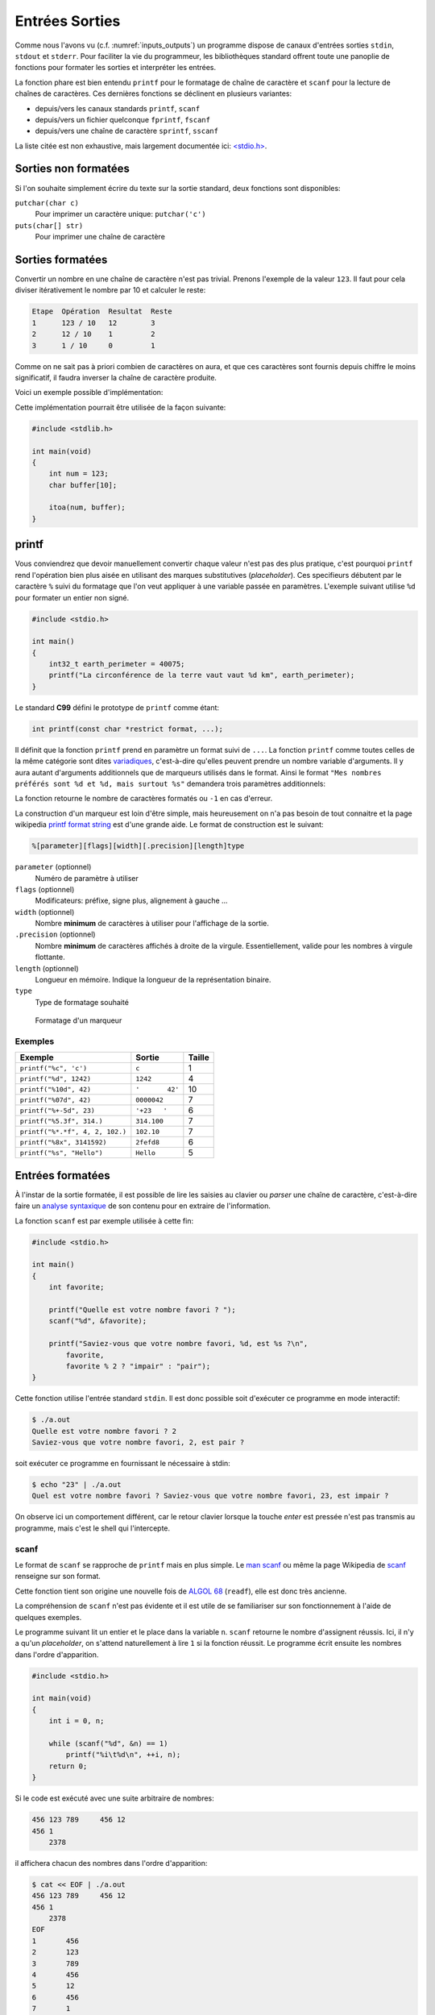 ===============
Entrées Sorties
===============

Comme nous l'avons vu (c.f. :numref:`inputs_outputs`) un programme dispose de canaux d'entrées sorties ``stdin``, ``stdout`` et ``stderr``. Pour faciliter la vie du programmeur, les bibliothèques standard offrent toute une panoplie de fonctions pour formater les sorties et interpréter les entrées.

La fonction phare est bien entendu ``printf`` pour le formatage de chaîne de caractère et ``scanf`` pour la lecture de chaînes de caractères. Ces dernières fonctions se déclinent en plusieurs variantes:

- depuis/vers les canaux standards ``printf``, ``scanf``
- depuis/vers un fichier quelconque ``fprintf``, ``fscanf``
- depuis/vers une chaîne de caractère ``sprintf``, ``sscanf``

La liste citée est non exhaustive, mais largement documentée ici: `<stdio.h> <http://man7.org/linux/man-pages/man3/stdio.3.html>`__.

Sorties non formatées
=====================

Si l'on souhaite simplement écrire du texte sur la sortie standard, deux fonctions sont disponibles:

``putchar(char c)``
    Pour imprimer un caractère unique: ``putchar('c')``

``puts(char[] str)``
    Pour imprimer une chaîne de caractère

.. exercise:: Mot du jour

    Écrire un programme qui retourne un mot parmi une liste de mot, de facon aléatoire.

    .. code-block:: c

        #include <time.h>
        #include <stdlib.h>

        char *words[] = {"Albédo", "Bigre", "Maringouin", "Pluripotent", "Entrechat", "Caracoler" "Palinodie", "Sémillante", "Atavisme", "Cyclothymie", "Idiosyncratique", "Entéléchie"};

        #if 0
            srand(time(NULL));   // Initialization, should only be called once.
            size_t r = rand() % sizeof(words) / sizeof(char*); // Generate random value
        #endif

    .. solution:: c

        .. code-block:: c

            #include <time.h>
            #include <stdlib.h>

            char *words[] = {"Albédo", "Bigre", "Maringouin", "Pluripotent", "Entrechat", "Caracoler" "Palinodie", "Sémillante", "Atavisme", "Cyclothymie", "Idiosyncratique", "Entéléchie"};

            int main(void)
            {
                srand(time(NULL));
                puts(words[rand() % (sizeof(words) / sizeof(char*))]);

                return 0;
            }

Sorties formatées
=================

Convertir un nombre en une chaîne de caractère n'est pas trivial. Prenons l'exemple de la valeur ``123``. Il faut pour cela diviser itérativement le nombre par 10 et calculer le reste:

.. code-block:: text

    Etape  Opération  Resultat  Reste
    1      123 / 10   12        3
    2      12 / 10    1         2
    3      1 / 10     0         1

Comme on ne sait pas à priori combien de caractères on aura, et que ces caractères sont fournis depuis chiffre le moins significatif, il faudra inverser la chaîne de caractère produite.

Voici un exemple possible d'implémentation:

.. code-block:: c
    :caption: iota.c
    :name: iota-c

    void swap(char* a, char* b)
    {
        char t = a;
        a = b;
        b = t;
    }

    void reverse(char str[], size_t length)
    {
        size_t start = 0;
        size_t end = length - 1;
        while (start < end)
        {
            swap(*(str + start), *(str + end));
            start++;
            end--;
        }
    }

    char* itoa(int num, char* str)
    {
        int i = 0;

        bool is_negative = false;

        if (num == 0) {
            str[i++] = '0';
            str[i] = '\0';
            return str;
        }

        if (num < 0) {
            is_negative = true;
            num = -num;
        }

        while (num != 0) {
            int rem = num % 10;
            str[i++] = rem + '0';
            num /= base;
        }

        if (is_negative)
            str[i++] = '-';

        str[i] = '\0';

        reverse(str, i);
        return str;
    }

Cette implémentation pourrait être utilisée de la façon suivante:

.. code-block:: c

    #include <stdlib.h>

    int main(void)
    {
        int num = 123;
        char buffer[10];

        itoa(num, buffer);
    }

printf
======

Vous conviendrez que devoir manuellement convertir chaque valeur n'est pas des plus pratique, c'est pourquoi ``printf`` rend l'opération bien plus aisée en utilisant des marques substitutives (*placeholder*). Ces specifieurs débutent par le caractère ``%`` suivi du formatage que l'on veut appliquer à une variable passée en paramètres. L'exemple suivant utilise ``%d`` pour formater un entier non signé.

.. code-block:: c

    #include <stdio.h>

    int main()
    {
        int32_t earth_perimeter = 40075;
        printf("La circonférence de la terre vaut vaut %d km", earth_perimeter);
    }

Le standard **C99** défini le prototype de ``printf`` comme étant:

.. code-block:: c

    int printf(const char *restrict format, ...);

Il définit que la fonction ``printf`` prend en paramètre un format suivi de ``...``. La fonction ``printf`` comme toutes celles de la même catégorie sont dites `variadiques <https://fr.wikipedia.org/wiki/Fonction_variadique#C>`__, c'est-à-dire qu'elles peuvent prendre un nombre variable d'arguments. Il y aura autant d'arguments additionnels que de marqueurs utilisés dans le format. Ainsi le format ``"Mes nombres préférés sont %d et %d, mais surtout %s"`` demandera trois paramètres additionnels:

La fonction retourne le nombre de caractères formatés ou ``-1`` en cas d'erreur.

La construction d'un marqueur est loin d'être simple, mais heureusement on n'a pas besoin de tout connaitre et la page wikipedia `printf format string <https://en.wikipedia.org/wiki/Printf_format_string>`__ est d'une grande aide. Le format de construction est le suivant:

.. code-block:: c

    %[parameter][flags][width][.precision][length]type

``parameter`` (optionnel)
    Numéro de paramètre à utiliser

``flags`` (optionnel)
    Modificateurs: préfixe, signe plus, alignement à gauche ...

``width`` (optionnel)
    Nombre **minimum** de caractères à utiliser pour l'affichage de la sortie.

``.precision`` (optionnel)
    Nombre **minimum** de caractères affichés à droite de la virgule. Essentiellement, valide pour les nombres à virgule flottante.

``length`` (optionnel)
    Longueur en mémoire. Indique la longueur de la représentation binaire.

``type``
    Type de formatage souhaité

.. figure:: ../assets/figures/string/formats.*

    Formatage d'un marqueur

Exemples
--------

+---------------------------------+-----------------+--------+
| Exemple                         | Sortie          | Taille |
+=================================+=================+========+
| ``printf("%c", 'c')``           | ``c``           | 1      |
+---------------------------------+-----------------+--------+
| ``printf("%d", 1242)``          | ``1242``        | 4      |
+---------------------------------+-----------------+--------+
| ``printf("%10d", 42)``          | ``'       42'`` | 10     |
+---------------------------------+-----------------+--------+
| ``printf("%07d", 42)``          | ``0000042``     | 7      |
+---------------------------------+-----------------+--------+
| ``printf("%+-5d", 23)``         | ``'+23   '``    | 6      |
+---------------------------------+-----------------+--------+
| ``printf("%5.3f", 314.)``       | ``314.100``     | 7      |
+---------------------------------+-----------------+--------+
| ``printf("%*.*f", 4, 2, 102.)`` | ``102.10``      | 7      |
+---------------------------------+-----------------+--------+
| ``printf("%8x", 3141592)``      | ``2fefd8``      | 6      |
+---------------------------------+-----------------+--------+
| ``printf("%s", "Hello")``       | ``Hello``       | 5      |
+---------------------------------+-----------------+--------+

.. exercise:: Quelque bogues bien formatés

    Indiquez les erreurs dans les instructions suivantes:

    .. code-block:: c

        printf("%d%d\n", 10, 20);
        printf("%d, %d, %d\n", 10, 20);
        printf("%d, %d, %d, %d\n", 10, 20, 30, 40.);
        printf("%*d, %*d\n", 10, 20);
        printf("%6.2f\n", 10);
        printf("%10s\n", 0x9f);

Entrées formatées
=================

À l'instar de la sortie formatée, il est possible de lire les saisies au clavier ou *parser* une chaîne de caractère, c'est-à-dire faire un `analyse syntaxique <https://fr.wikipedia.org/wiki/Analyse_syntaxique>`__ de son contenu pour en extraire de l'information.

La fonction ``scanf`` est par exemple utilisée à cette fin:

.. code-block:: c

    #include <stdio.h>

    int main()
    {
        int favorite;

        printf("Quelle est votre nombre favori ? ");
        scanf("%d", &favorite);

        printf("Saviez-vous que votre nombre favori, %d, est %s ?\n",
            favorite,
            favorite % 2 ? "impair" : "pair");
    }

Cette fonction utilise l'entrée standard ``stdin``. Il est donc possible soit d'exécuter ce programme en mode interactif:

.. code-block:: console

    $ ./a.out
    Quelle est votre nombre favori ? 2
    Saviez-vous que votre nombre favori, 2, est pair ?

soit exécuter ce programme en fournissant le nécessaire à stdin:

.. code-block:: console

    $ echo "23" | ./a.out
    Quel est votre nombre favori ? Saviez-vous que votre nombre favori, 23, est impair ?

On observe ici un comportement différent, car le retour clavier lorsque la touche *enter* est pressée n'est pas transmis au programme, mais c'est le shell qui l'intercepte.

scanf
-----

Le format de ``scanf`` se rapproche de ``printf`` mais en plus simple. Le `man scanf <https://linux.die.net/man/3/scanf>`__ ou même la page Wikipedia de `scanf <https://en.wikipedia.org/wiki/Scanf_format_string>`__ renseigne sur son format.

Cette fonction tient son origine une nouvelle fois de `ALGOL 68 <https://en.wikipedia.org/wiki/ALGOL_68>`__ (``readf``), elle est donc très ancienne.

La compréhension de ``scanf`` n'est pas évidente et il est utile de se familiariser sur son fonctionnement à l'aide de quelques exemples.

Le programme suivant lit un entier et le place dans la variable ``n``. ``scanf`` retourne le nombre d'assignent réussis. Ici, il n'y a qu'un *placeholder*, on s'attend naturellement à lire ``1`` si la fonction réussit. Le programme écrit ensuite les nombres dans l'ordre d'apparition.

.. code-block:: c

    #include <stdio.h>

    int main(void)
    {
        int i = 0, n;

        while (scanf("%d", &n) == 1)
            printf("%i\t%d\n", ++i, n);
        return 0;
    }

Si le code est exécuté avec une suite arbitraire de nombres:

.. code-block:: text

    456 123 789     456 12
    456 1
        2378

il affichera chacun des nombres dans l'ordre d'apparition:

.. code-block:: console

    $ cat << EOF | ./a.out
    456 123 789     456 12
    456 1
        2378
    EOF
    1       456
    2       123
    3       789
    4       456
    5       12
    6       456
    7       1
    8       2378

Voyons un exemple plus complexe (c.f. C99 §7.19.6.2-19).

.. code-block:: c

    int count;
    float quantity;
    char units[21], item[21];

    do {
        count = scanf("%f%20s de %20s", &quant, units, item);
        scanf("%*[^\n]");
    } while (!feof(stdin) && !ferror(stdin));

Lorsqu'exécuté avec ce contenu:

.. code-block:: text

    2 litres de lait
    -12.8degrés Celsius
    beaucoup de chance
    10.0KG de
    poussière
    100ergs d’énergie

le programme se déroule comme suit:

.. code-block:: c

    quantity = 2; strcpy(units, "litres"); strcpy(item, "lait");
    count = 3;

    quantity = -12.8; strcpy(units, "degrees");
    count = 2; // "C" échoue lors du test de "d" (de)

    count = 0; // "b" de "beaucoup" échoue contre "%f" s'attendant à un float

    quantity = 10.0; strcpy(units, "KG"); strcpy(item, "poussière");
    count = 3;

    count = 0; // "100e" échoue contre "%f", car "100e3" serait un nombre valable
    count = EOF; // Fin de fichier

Dans cet exemple, la boucle ``do``... ``while`` est utilisée, car il n'est pas simplement possible de traiter le cas ``while(scanf(...) > 0`` puisque l'exemple cherche à montrer les cas particuliers où justement, la capture échoue. Il est nécessaire alors de faire appel à des fonctions de plus bas niveau ``feof`` pour détecter si la fin du fichier est atteinte, et ``ferror`` pour détecter une éventuelle erreur sur le flux d'entrée.

La directive ``scanf("%*[^\n]");`` étant un peu particulier, il peut valoir la peine de s'y attarder un peu. Le *flag* ``*``, différent de ``printf`` indique d'ignorer la capture en cours. L'exemple suivant montre comment ignorer un mot.

.. code-block:: c

    #include <assert.h>
    #include <stdio.h>

    int main(void) {
        int a, b;
        char str[] = "24 kayaks 42";

        sscanf(str, "%d%*s%d", &a, &b);
        assert(a == 24);
        assert(b == 42);
    }

Ensuite, ``[^\n]``. Le marqueur ``[``, terminé par ``]`` cherche à capturer une séquence de caractères parmi une liste de caractères acceptés. Cette syntaxe est inspirée des `expressions régulières <https://fr.wikipedia.org/wiki/Expression_r%C3%A9guli%C3%A8re>`__ très utilisées en informatique. Le caractère ``^`` à une signification particulière, il indique que l'on cherche à capturer une séquence de caractères parmi une liste de caractères **qui ne sont pas acceptés**. C'est une sorte de négation. Dans le cas présent, cette directive ``scanf`` cherche à consommer tous les caractères jusqu'à une fin de ligne, car, dans le cas ou la capture échoue à ``C`` de ``Celsius``, le pointeur de fichier est bloqué au caractère ``C`` et au prochain tour de boucle, ``scanf`` échouera au même endroit. Cette instruction est donc utilisée pour repartir sur des bases saines en sautant à la prochaine ligne.

Saisie de chaîne de caractères
------------------------------

Lors d'une saisie de chaîne de caractère, il est nécessaire de **toujours** indiquer une taille maximum de chaîne comme ``%20s`` qui limite la capture à 20 caractères, soit une chaîne de 21 caractères avec son ``\0``. Sinon, il y a risque de `fuite mémoire <https://fr.wikipedia.org/wiki/Fuite_de_m%C3%A9moire>`__:

.. code-block:: c

    int main(void) {
        char a[6];
        char b[10] = "Râteau";

        char str[] = "jardinage";
        sscanf(str, "%s", &a);

        printf("a. %s\nb. %s\n", a, b);
    }

.. code-block:: console

    $ ./a.out
    a. jardinage
    b. age

Ici la variable b contient ``age`` alors qu'elle devrait contenir ``râteau``. La raison est que le mot capturé ``jardinage`` est trop long pour la variable ``a`` qui n'est disposée à stocker que 5 caractères imprimables. Il y a donc dépassement mémoire et comme vous le constatez, le compilateur ne génère aucune erreur. La bonne méthode est donc de protéger la saisie ici avec ``%5s``.

Saisie arbitraire
-----------------

Comme brièvement évoqué plus haut, il est possible d'utiliser le marqueur ``[`` pour capturer une séquence de caractères. Imaginons que je souhaite capturer un nombre en `tetrasexagesimal <https://en.wikipedia.org/wiki/Base64>`__ (base 64). Je peux écrire:

.. code-block:: c

    char input[] = "Q2hvY29sYXQ";
    char output[128];
    sscanf(input, "%127[0-9A-Za-z+/]", &output);

Dans cet exemple je capture les nombres de 0 à 9 ``0-9`` (10), les caractères majuscules et minuscules ``A-Za-z`` (52), ainsi que les caractères ``+``, ``/`` (2), soit 64 caractères. Le buffer d'entrée étant fixé à 128 positions, la saisie est contrainte à 127 caractères imprimables.

.. exercise:: Crampes de doigts

    Votre collègue n'a pas cessé de se plaindre de crampes... aux doigts... Il a écrit le programme suivant avant de prendre congé pour se rendre chez son médecin.

    Grâce à votre esprit affuté et votre oeil perçant, vous identifiez 13 erreurs. Lesquelles sont-elles ?

    .. code-block:: c

        #include <std_io.h>
        #jnclude <stdlib.h>
        INT Main()
        {
        int a, sum;
        printf("Addition de 2 entiers a et b.\n");

        printf("a: ")
        scanf("%d", a);

        printf("b: ");
        scanf("%d", &b);

        /* Affichage du résultat
        somme = a - b;
        Printf("%d + %d = %d\n", a, b, sum);

        retturn EXIT_FAILURE;
        }
        }

    .. solution::

        Une fois la correction effectuée, vous utilisez l'outil de ``diff`` pour montrer les différences:

        .. code-block:: diff

            1,3c1,3
            <         #include <stdio.h>
            <         #include <stdlib.h>
            <         int main()
            ---
            >         #include <std_io.h>
            >         #jnclude <stdlib.h>
            >         INT Main()
            5c5
            <         int a, b, sum;
            ---
            >         int a, sum;
            9c9
            <         scanf("%d", &a);
            ---
            >         scanf("%d", a);
            14,16c14,16
            <         /* Affichage du résultat */
            <         sum = a + b;
            <         printf("%d + %d = %d\n", a, b, sum);
            ---
            >         /* Affichage du résultat
            >         somme = a - b;
            >         Printf("%d + %d = %d\n", a, b, sum);
            18c18,19
            <         return EXIT_SUCCESS;
            ---
            >         retturn EXIT_FAILURE;
            >         }


.. exercise:: Géométrie affine

    Considérez le programme suivant:

    .. code-block:: c
        :linenos:

        #include <stdio.h>
        #include <stdlib.h>

        int main(void)
        {
            float a;
            printf("a = ");
            scanf("%f", &a);

            float b;
            printf("b = ");
            scanf("%f", &b);

            float x;
            printf("x = ");
            scanf("%f", &x);

            float y = a * x + b;

            printf("y = %f\n", y);

            return 0;
        }

    #. À quelle ligne commence l'exécution de ce programme ?
    #. Dans quel ordre s'exécutent les instructions ?
    #. Décrivez ce que fait ce programme étape par étape
    #. Que verra l'utilisateur à l'écran ?
    #. Quelle est l'utilité de ce programme ?

    .. solution::

        #. Ligne 6
        #. C est un langage impératif, l'ordre est séquentiel du haut vers le bas
        #. Les étapes sont les suivantes:
            #. Demande de la valeur de ``a`` à l'utilisateur
            #. Demande de la valeur de ``b`` à l'utilisateur
            #. Demande de la valeur de ``x`` à l'utilisateur
            #. Calcul de l'image affine de ``x`` (équation de droite)
            #. Affichage du résultat
        #. Que verra l'utilisateur à l'écran ?
            #. Il verra ``y = 12`` pour ``a = 2; x = 5; b = 2``
        #. Quelle est l'utilité de ce programme ?
            #. Le calcul d'un point d'une droite

.. exercise:: Équation de droite

    L'exercice précédent souffre de nombreux défauts. Sauriez-vous les identifier et perfectionner l'implémentation de ce programme ?

    .. solution::

        Citons les défauts de ce programme:

        - Le programme ne peut pas être utilisé avec les arguments, uniquement en mode interactif
        - Les invités de dialogue ``a = ``, ``b = `` ne sont pas clair, ``a`` et ``b`` sont associés à quoi ?
        - La valeur de retour n'est pas exploitable directement.
        - Le nom des variables utilisé n'est pas clair.
        - Aucune valeur par défaut.

        Une solution possible serait:

        .. literalinclude:: ../assets/src/linear.c
            :language: c
            :caption: linear.c

.. exercise:: Loi d'Ohm

    Écrivez un programme demandant deux réels ``tension`` et ``résistance``, et affichez ensuite le ``courant``. Prévoir un test pour le cas où la résistance serait nulle.

.. exercise:: Tour Eiffel

    Considérons le programme suivant:

    .. code-block:: c

        #include <stdio.h>
        #include <stdlib.h>
        #include <math.h>

        int main()
        {
            printf("Quel angle mesurez-vous en visant le sommet du bâtiment (en degrés): ");
            float angle_degre;
            scanf("%f", &angle_degrees);
            float angle_radian = angle_degrees * M_PI / 45.;

            printf("À quelle distance vous trouvez vous du bâtiment (en mètres): ");
            float distance;
            scanf("%f", &distance);

            float height = distance / tan(angle_radian);
            printf("La hauteur du bâtiment est : %g mètres.\n", height);

            return 0;
        }

    #. Que fait le programme étape par étape ?
    #. Que verra l'utilisateur à l'écran ?
    #. À quoi sert ce programme ?
    #. Euh, mais ? Ce programme comporte des erreurs, lesquelles ?
    #. Implémentez-le et testez-le.

.. exercise:: Hyperloop

    `Hyperloop <https://fr.wikipedia.org/wiki/Hyperloop>`__ (aussi orthographié **Hyperl∞p**) est un projet ambitieux d'Elon Musk visant à construire un moyen de transport ultra rapide utilisant des capsules voyageant dans un tube sous vide. Ce projet est analogue à celui étudié en suisse et nommé `Swissmetro <https://fr.wikipedia.org/wiki/Swissmetro>`__, mais abandonné en 2009.

    Néanmoins, les ingénieurs suisses avaient à l'époque écrit un programme pour calculer, compte tenu d'une vitesse donnée, le temps de parcours entre deux villes de Suisse.

    Écrire un programme pour calculer la distance entre deux villes de suisse parmi lesquelles proposées sont:

        - Genève
        - Zürich
        - Bâle
        - Bern
        - St-Galle

    Considérez une accélération de 0.5 g pour le calcul de mouvement, et une vitesse maximale de 1220 km/h.



